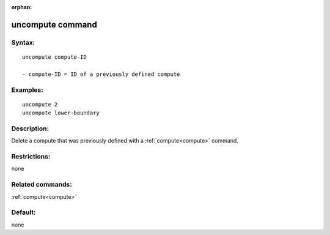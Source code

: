 
:orphan:

.. index:: uncompute

.. _uncompute:

.. _uncompute-command:

#################
uncompute command
#################

.. _uncompute-syntax:

*******
Syntax:
*******

::

   uncompute compute-ID

   - compute-ID = ID of a previously defined compute

.. _uncompute-examples:

*********
Examples:
*********

::

   uncompute 2
   uncompute lower-boundary

.. _uncompute-descriptio:

************
Description:
************

Delete a compute that was previously defined with a :ref:`compute<compute>`
command.

.. _uncompute-restrictio:

*************
Restrictions:
*************

none

.. _uncompute-related-commands:

*****************
Related commands:
*****************

:ref:`compute<compute>`

.. _uncompute-default:

********
Default:
********

none


